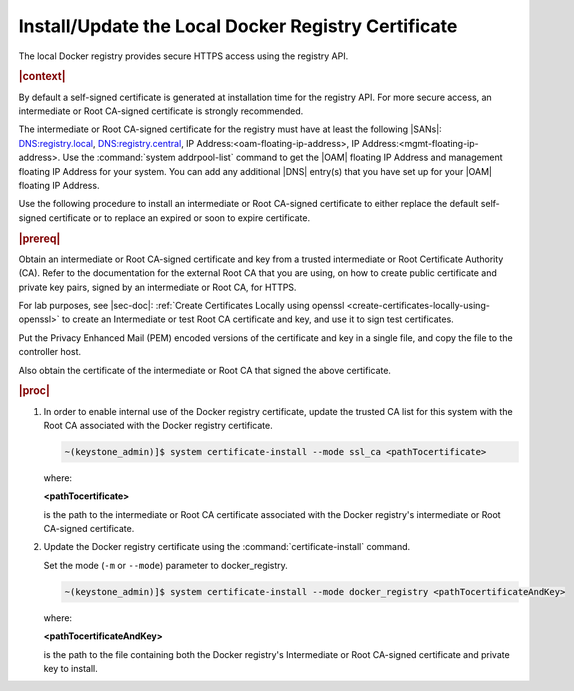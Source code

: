 
.. idr1582032622279
.. _installing-updating-the-docker-registry-certificate:

====================================================
Install/Update the Local Docker Registry Certificate
====================================================

The local Docker registry provides secure HTTPS access using the registry API.

.. rubric:: |context|

By default a self-signed certificate is generated at installation time for the
registry API. For more secure access, an intermediate or Root CA-signed
certificate is strongly recommended.

The intermediate or Root CA-signed certificate for the registry must have at
least the following |SANs|: DNS:registry.local, DNS:registry.central, IP
Address:<oam-floating-ip-address>, IP Address:<mgmt-floating-ip-address>. Use
the :command:`system addrpool-list` command to get the |OAM| floating IP
Address and management floating IP Address for your system. You can add any
additional |DNS| entry\(s\) that you have set up for your |OAM| floating IP
Address.

Use the following procedure to install an intermediate or Root CA-signed
certificate to either replace the default self-signed certificate or to replace
an expired or soon to expire certificate.

.. rubric:: |prereq|

Obtain an intermediate or Root CA-signed certificate and key from a trusted
intermediate or Root Certificate Authority \(CA\). Refer to the documentation
for the external Root CA that you are using, on how to create public
certificate and private key pairs, signed by an intermediate or Root CA, for
HTTPS.

.. xreflink

For lab purposes, see |sec-doc|: :ref:`Create Certificates Locally
using openssl <create-certificates-locally-using-openssl>` to create an
Intermediate or test Root CA certificate and key, and use it to sign test
certificates.

Put the Privacy Enhanced Mail \(PEM\) encoded versions of the certificate and
key in a single file, and copy the file to the controller host.

Also obtain the certificate of the intermediate or Root CA that signed the
above certificate.

.. rubric:: |proc|

.. _installing-updating-the-docker-registry-certificate-d271e71:

#.  In order to enable internal use of the Docker registry certificate, update
    the trusted CA list for this system with the Root CA associated with the
    Docker registry certificate.

    .. code-block:: none

       ~(keystone_admin)]$ system certificate-install --mode ssl_ca <pathTocertificate>

    where:

    **<pathTocertificate>**

    is the path to the intermediate or Root CA certificate associated with the
    Docker registry's intermediate or Root CA-signed certificate.

#.  Update the Docker registry certificate using the
    :command:`certificate-install` command.

    Set the mode (``-m`` or ``--mode``) parameter to docker\_registry.

    .. code-block:: none

       ~(keystone_admin)]$ system certificate-install --mode docker_registry <pathTocertificateAndKey>

    where:

    **<pathTocertificateAndKey>**

    is the path to the file containing both the Docker registry's Intermediate
    or Root CA-signed certificate and private key to install.

